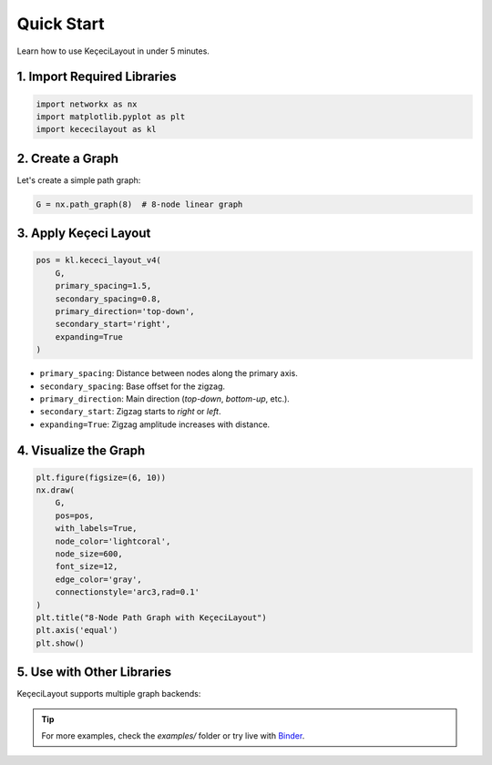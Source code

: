 ============
Quick Start
============

Learn how to use KeçeciLayout in under 5 minutes.

------------------------
1. Import Required Libraries
------------------------

.. code-block:: python

   import networkx as nx
   import matplotlib.pyplot as plt
   import kececilayout as kl

------------------------
2. Create a Graph
------------------------

Let's create a simple path graph:

.. code-block:: python

   G = nx.path_graph(8)  # 8-node linear graph

------------------------
3. Apply Keçeci Layout
------------------------

.. code-block:: python

   pos = kl.kececi_layout_v4(
       G,
       primary_spacing=1.5,
       secondary_spacing=0.8,
       primary_direction='top-down',
       secondary_start='right',
       expanding=True
   )

- ``primary_spacing``: Distance between nodes along the primary axis.
- ``secondary_spacing``: Base offset for the zigzag.
- ``primary_direction``: Main direction (`top-down`, `bottom-up`, etc.).
- ``secondary_start``: Zigzag starts to `right` or `left`.
- ``expanding=True``: Zigzag amplitude increases with distance.

------------------------
4. Visualize the Graph
------------------------

.. code-block:: python

   plt.figure(figsize=(6, 10))
   nx.draw(
       G,
       pos=pos,
       with_labels=True,
       node_color='lightcoral',
       node_size=600,
       font_size=12,
       edge_color='gray',
       connectionstyle='arc3,rad=0.1'
   )
   plt.title("8-Node Path Graph with KeçeciLayout")
   plt.axis('equal')
   plt.show()

.. image:: https://github.com/WhiteSymmetry/kececilayout/blob/main/examples/nx-1.png?raw=true
   :alt: KeçeciLayout Example
   :align: center
   :width: 60%

------------------------
5. Use with Other Libraries
------------------------

KeçeciLayout supports multiple graph backends:

.. tabs::

   .. tab:: iGraph

      .. code-block:: python

         import igraph as ig
         G_ig = ig.Graph.Ring(8, circular=False)
         pos_ig = kl.kececi_layout_v4(G_ig, primary_direction='left-to-right')
         layout = ig.Layout(pos_ig)
         ig.plot(G_ig, layout=layout, vertex_label=range(8))

   .. tab:: Rustworkx

      .. code-block:: python

         import rustworkx as rx
         G_rx = rx.generators.path_graph(8)
         pos_rx = kl.kececi_layout_v4(G_rx, primary_direction='bottom-up')

   .. tab:: Graphillion

      .. code-block:: python

         import graphillion as gg
         universe = [(i, i+1) for i in range(1, 8)]
         gg.GraphSet.set_universe(universe)
         gs = gg.GraphSet()
         pos_gg = kl.kececi_layout_v4(gs, secondary_start='left')

.. tip::
   For more examples, check the `examples/` folder or try live with `Binder <https://terrarium.evidencepub.io/v2/gh/WhiteSymmetry/kececilayout/HEAD>`_.
